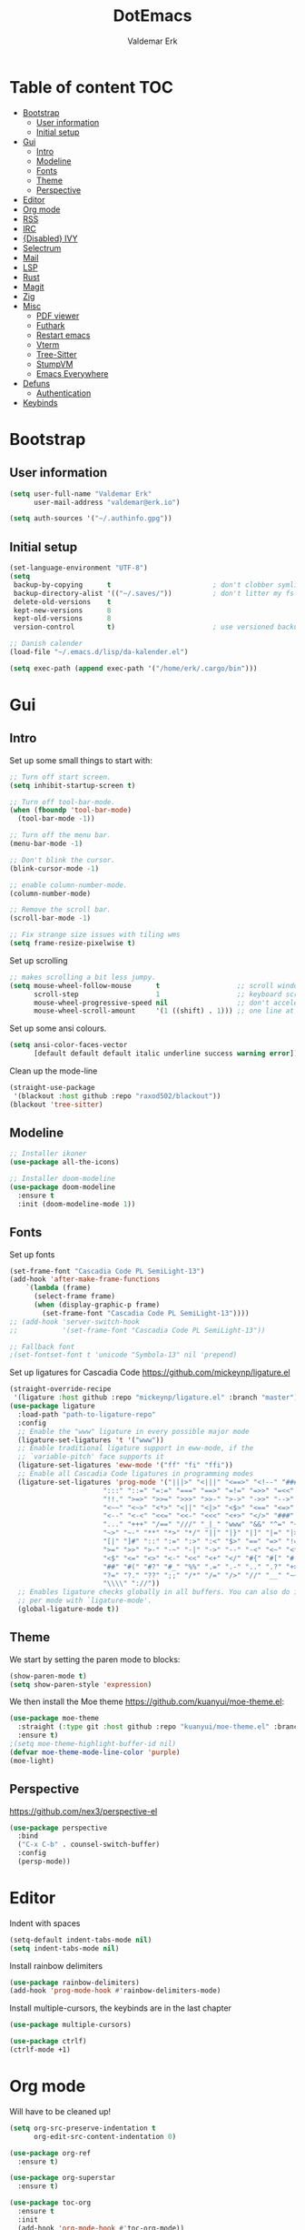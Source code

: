 #+TITLE: DotEmacs
#+AUTHOR: Valdemar Erk

* Table of content                                                      :TOC:
- [[#bootstrap][Bootstrap]]
  - [[#user-information][User information]]
  - [[#initial-setup][Initial setup]]
- [[#gui][Gui]]
  - [[#intro][Intro]]
  - [[#modeline][Modeline]]
  - [[#fonts][Fonts]]
  - [[#theme][Theme]]
  - [[#perspective][Perspective]]
- [[#editor][Editor]]
- [[#org-mode][Org mode]]
- [[#rss][RSS]]
- [[#irc][IRC]]
- [[#disabled-ivy][{Disabled} IVY]]
- [[#selectrum][Selectrum]]
- [[#mail][Mail]]
- [[#lsp][LSP]]
- [[#rust][Rust]]
- [[#magit][Magit]]
- [[#zig][Zig]]
- [[#misc][Misc]]
  - [[#pdf-viewer][PDF viewer]]
  - [[#futhark][Futhark]]
  - [[#restart-emacs][Restart emacs]]
  - [[#vterm][Vterm]]
  - [[#tree-sitter][Tree-Sitter]]
  - [[#stumpvm][StumpVM]]
  - [[#emacs-everywhere][Emacs Everywhere]]
- [[#defuns][Defuns]]
  - [[#authentication][Authentication]]
- [[#keybinds][Keybinds]]

* Bootstrap
** User information
#+BEGIN_SRC emacs-lisp
(setq user-full-name "Valdemar Erk"
      user-mail-address "valdemar@erk.io")

(setq auth-sources '("~/.authinfo.gpg"))
#+END_SRC
** Initial setup
#+BEGIN_SRC emacs-lisp
(set-language-environment "UTF-8")
(setq
 backup-by-copying      t                         ; don't clobber symlinks
 backup-directory-alist '(("~/.saves/"))          ; don't litter my fs tree
 delete-old-versions    t
 kept-new-versions      8
 kept-old-versions      8
 version-control        t)                        ; use versioned backups

;; Danish calender
(load-file "~/.emacs.d/lisp/da-kalender.el")

(setq exec-path (append exec-path '("/home/erk/.cargo/bin")))
#+END_SRC
* Gui
** Intro
Set up some small things to start with:
#+BEGIN_SRC emacs-lisp
;; Turn off start screen.
(setq inhibit-startup-screen t)

;; Turn off tool-bar-mode.
(when (fboundp 'tool-bar-mode)
  (tool-bar-mode -1))

;; Turn off the menu bar.
(menu-bar-mode -1)

;; Don't blink the cursor.
(blink-cursor-mode -1)

;; enable column-number-mode.
(column-number-mode)

;; Remove the scroll bar.
(scroll-bar-mode -1)

;; Fix strange size issues with tiling wms
(setq frame-resize-pixelwise t)
#+END_SRC

Set up scrolling
#+BEGIN_SRC emacs-lisp
;; makes scrolling a bit less jumpy.
(setq mouse-wheel-follow-mouse      t                   ;; scroll window under mouse
      scroll-step                   1                   ;; keyboard scroll one line at a time
      mouse-wheel-progressive-speed nil                 ;; don't accelerate scrollin
      mouse-wheel-scroll-amount     '(1 ((shift) . 1))) ;; one line at a time
#+END_SRC

Set up some ansi colours.
#+BEGIN_SRC emacs-lisp
(setq ansi-color-faces-vector
      [default default default italic underline success warning error])
#+END_SRC

Clean up the mode-line
#+begin_src emacs-lisp
(straight-use-package
 '(blackout :host github :repo "raxod502/blackout"))
(blackout 'tree-sitter)
#+end_src
** Modeline
#+begin_src emacs-lisp
;; Installer ikoner
(use-package all-the-icons)

;; Installer doom-modeline
(use-package doom-modeline
  :ensure t
  :init (doom-modeline-mode 1))
#+end_src
** Fonts
Set up fonts
#+BEGIN_SRC emacs-lisp
(set-frame-font "Cascadia Code PL SemiLight-13")
(add-hook 'after-make-frame-functions
    `(lambda (frame)
      (select-frame frame)
      (when (display-graphic-p frame)
        (set-frame-font "Cascadia Code PL SemiLight-13"))))
;; (add-hook 'server-switch-hook
;;           '(set-frame-font "Cascadia Code PL SemiLight-13"))
          
;; Fallback font
;(set-fontset-font t 'unicode "Symbola-13" nil 'prepend)
#+END_SRC
Set up ligatures for Cascadia Code
[[https://github.com/mickeynp/ligature.el]]
#+begin_src emacs-lisp
(straight-override-recipe
 '(ligature :host github :repo "mickeynp/ligature.el" :branch "master"))
(use-package ligature
  :load-path "path-to-ligature-repo"
  :config
  ;; Enable the "www" ligature in every possible major mode 
  (ligature-set-ligatures 't '("www"))
  ;; Enable traditional ligature support in eww-mode, if the
  ;; `variable-pitch' face supports it
  (ligature-set-ligatures 'eww-mode '("ff" "fi" "ffi"))
  ;; Enable all Cascadia Code ligatures in programming modes
  (ligature-set-ligatures 'prog-mode '("|||>" "<|||" "<==>" "<!--" "####" "~~>" "***" "||=" "||>"
				       ":::" "::=" "=:=" "===" "==>" "=!=" "=>>" "=<<" "=/=" "!=="
				       "!!." ">=>" ">>=" ">>>" ">>-" ">->" "->>" "-->" "---" "-<<"
				       "<~~" "<~>" "<*>" "<||" "<|>" "<$>" "<==" "<=>" "<=<" "<->"
				       "<--" "<-<" "<<=" "<<-" "<<<" "<+>" "</>" "###" "#_(" "..<"
				       "..." "+++" "/==" "///" "_|_" "www" "&&" "^=" "~~" "~@" "~="
				       "~>" "~-" "**" "*>" "*/" "||" "|}" "|]" "|=" "|>" "|-" "{|"
				       "[|" "]#" "::" ":=" ":>" ":<" "$>" "==" "=>" "!=" "!!" ">:"
				       ">=" ">>" ">-" "-~" "-|" "->" "--" "-<" "<~" "<*" "<|" "<:"
				       "<$" "<=" "<>" "<-" "<<" "<+" "</" "#{" "#[" "#:" "#=" "#!"
				       "##" "#(" "#?" "#_" "%%" ".=" ".-" ".." ".?" "+>" "++" "?:"
				       "?=" "?." "??" ";;" "/*" "/=" "/>" "//" "__" "~~" "(*" "*)"
				       "\\\\" "://"))
  ;; Enables ligature checks globally in all buffers. You can also do it
  ;; per mode with `ligature-mode'.
  (global-ligature-mode t))
#+end_src
** Theme
We start by setting the paren mode to blocks:
#+BEGIN_SRC emacs-lisp
(show-paren-mode t)
(setq show-paren-style 'expression)
#+END_SRC

We then install the Moe theme [[https://github.com/kuanyui/moe-theme.el]]:
#+BEGIN_SRC emacs-lisp
(use-package moe-theme
  :straight (:type git :host github :repo "kuanyui/moe-theme.el" :branch "dev")
  :ensure t)
;(setq moe-theme-highlight-buffer-id nil)
(defvar moe-theme-mode-line-color 'purple)
(moe-light)
#+END_SRC
** Perspective
[[https://github.com/nex3/perspective-el]]
#+BEGIN_SRC emacs-lisp
(use-package perspective
  :bind
  ("C-x C-b" . counsel-switch-buffer)
  :config
  (persp-mode))
#+END_SRC
* Editor
Indent with spaces
#+BEGIN_SRC emacs-lisp
(setq-default indent-tabs-mode nil)
(setq indent-tabs-mode nil)
#+END_SRC

Install rainbow delimiters
#+BEGIN_SRC emacs-lisp
(use-package rainbow-delimiters)
(add-hook 'prog-mode-hook #'rainbow-delimiters-mode)
#+END_SRC

Install multiple-cursors, the keybinds are in the last chapter
#+BEGIN_SRC emacs-lisp
(use-package multiple-cursors)
#+END_SRC

#+BEGIN_SRC emacs-lisp
(use-package ctrlf)
(ctrlf-mode +1)
#+END_SRC
* Org mode
Will have to be cleaned up!
#+BEGIN_SRC emacs-lisp
(setq org-src-preserve-indentation t
      org-edit-src-content-indentation 0)

(use-package org-ref
  :ensure t)

(use-package org-superstar
  :ensure t)

(use-package toc-org
  :ensure t
  :init
  (add-hook 'org-mode-hook #'toc-org-mode))

;;(use-package auctex
;;  :ensure t)
;;(use-package cdlatex
;;  :ensure t)

(require 'org-ref
         'org-superstar)


(org-babel-do-load-languages 'org-babel-load-languages
                             '((shell . t)
                               (latex . t)))


(require 'org)
(require 'ob-dot)

(setq org-log-done t)

(setq org-agenda-files (list "~/org/todo.org"))

(setq org-latex-default-figure-position "H")

(setq org-src-fontify-natively t)

(setq org-latex-listings 'minted)
(setq org-latex-minted-options
      '(("frame" "lines")
        ("linenos=true")
        ("breaklines=true")
        ("escapeinside=||")
        ("mathescape=true")))

(setq org-latex-pdf-process (list
                             "latexmk -shell-escape -bibtex -pdfxe -f  %f"))

(add-hook 'org-mode-hook (lambda () (org-superstar-mode 1)))
(add-hook 'org-mode-hook 'auto-fill-mode)
(add-hook 'org-mode-hook 'org-indent-mode)

;; Only env in beamer
(add-hook 'org-beamer-hook '(add-to-list 'org-beamer-environments-extra
                                         '("onlyenv" "O" "\\begin{onlyenv}%a" "\\end{onlyenv}")))
#+END_SRC
* RSS
Install elfeed and goodies
#+BEGIN_SRC emacs-lisp
(use-package elfeed)
(use-package elfeed-goodies)

(setq elfeed-goodies/tag-column-width 12)
#+END_SRC

Set up list of feeds
#+BEGIN_SRC emacs-lisp
(setq elfeed-feeds
      '(("https://www.youtube.com/feeds/videos.xml?channel_id=UCH-_hzb2ILSCo9ftVSnrCIQ" Youtube)
        ("https://www.youtube.com/feeds/videos.xml?channel_id=UCxt9Pvye-9x_AIcb1UtmF1Q" Youtube)
        ("http://feeds.reuters.com/Reuters/worldNews" News)))
#+END_SRC
* IRC
#+BEGIN_SRC emacs-lisp
(use-package circe
  :ensure t)

(defun my-fetch-password (&rest params)
  (require 'auth-source)
  (let ((match (car (apply 'auth-source-search params))))
    (if match
        (let ((secret (plist-get match :secret)))
          (if (functionp secret)
              (funcall secret)
            secret))
      (error "Password not found for %S" params))))

(defun my-nickserv-password (server)
  (my-fetch-password :login "erk" :host "irc.libera.chat"))

(setq circe-network-options
      '(("Libera"
         :host "irc.libera.chat"
         :port 7070
         :tls t
         :nick "erk"
         :sasl-username "erk"
         :sasl-password my-nickserv-password
         :channels ("#diku")
         )))

(setq circe-use-cycle-completion t)

(use-package circe-notifications)
(add-hook 'circe-server-connected-hook 'enable-circe-notifications)

;; Logging
(enable-lui-logging-globally)

(enable-circe-color-nicks)

(setq
 lui-time-stamp-position 'right-margin
 lui-time-stamp-format "%H:%M")

(add-hook 'lui-mode-hook 'my-circe-set-margin)
(defun my-circe-set-margin ()
  (setq right-margin-width 5))

(eval-after-load 'lui
  '(define-key lui-mode-map (kbd "C-c C-b") 'lui-track-bar-move))


#+END_SRC
* {Disabled} IVY
We start by installing all the packages
#+BEGIN_SRC emacs-lisp
;(use-package ivy)
;(use-package swiper)
;(use-package counsel)
;(use-package ivy-rich)
;(use-package amx)
;(use-package all-the-icons-ivy
;  :config
;  (all-the-icons-ivy-setup))
;(use-package ivy-prescient)
#+END_SRC

Then we initialize all the packages
#+BEGIN_SRC emacs-lisp
;(ivy-mode 1)
;(ivy-rich-mode 1)
;(amx-mode 1)
;(ivy-prescient-mode 1)
;(counsel-mode 1)
;
;;; And some configuration
;(setcdr (assq t ivy-format-functions-alist) #'ivy-format-function-line)
;(setq ivy-use-virtual-buffers t
;      enable-recursive-minibuffers t
;      ivy-use-virtual-buffers t
;      ivy-count-format "(%d/%d) ")
#+END_SRC

* Selectrum
#+BEGIN_SRC emacs-lisp
(straight-use-package 'selectrum)
(straight-use-package 'prescient)
(straight-use-package 'selectrum-prescient)
(straight-use-package 'company-prescient)

(selectrum-mode +1)
(selectrum-prescient-mode +1)
(prescient-persist-mode +1)
(company-prescient-mode +1)

(use-package marginalia
  :bind (:map minibuffer-local-map
              ("M-A" . marginalia-cycle))
  :init
  (marginalia-mode))
#+END_SRC
* Mail
We start by setting up smtpmail
#+BEGIN_SRC emacs-lisp
(setq message-send-mail-function 'smtpmail-send-it
      starttls-use-gnutls t
      smtpmail-starttls-credentials '(("smtp.simply.com" 587 nil nil))
      smtpmail-auth-credentials (expand-file-name "~/.authinfo.gpg")
      smtpmail-default-smtp-server "smtp.simply.com"
      smtpmail-smtp-server "smtp.simply.com"
      smtpmail-smtp-service 587
      smtpmail-debug-info t)
#+END_SRC

We then setup wanderlust, here it should be noted a large part of the
config resides in ~~/.wl~.
#+BEGIN_SRC emacs-lisp
(straight-override-recipe
 '(semi :host github :repo "wanderlust/semi" :branch "semi-1_14-wl"))
(straight-override-recipe
 '(flim :host github :repo "wanderlust/flim" :branch "flim-1_14-wl"))
(straight-override-recipe
 '(apel :host github :repo "wanderlust/apel" :branch "apel-wl"))
(straight-override-recipe
 '(wanderlust :host github :repo "wanderlust/wanderlust" :branch "master"))

;; see Wanderlust issue #156
;(add-to-list 'comp-deferred-compilation-deny-list "[/\\]mel\\.el$")

(use-package wanderlust
  :ensure t
  :no-require t)

;;Wanderlust
(require 'wl)
(autoload 'wl "wl" "Wanderlust" t)
(autoload 'wl-other-frame "wl" "Wanderlust on new frame." t)
(autoload 'wl-draft "wl-draft" "Write draft with Wanderlust." t)

;; Lidt mere af emnelinjen i `summary-mode`
(setq wl-summary-width 120)
(setq wl-summary-line-format "%n%T%P%M/%D(%W)%h:%m %t%[%26(%c %f%) %] %s")

;; Use ~/.authinfo.gpg for password store
(setq elmo-passwd-storage-type 'auth-source)

;; Open ~/.wl in emacs lisp mode.
(add-to-list 'auto-mode-alist '("\.wl$" . emacs-lisp-mode))
#+END_SRC
* LSP
Install lsp mode
#+BEGIN_SRC emacs-lisp
;(use-package eglot)

#+END_SRC
* Rust
Install packages needed for rustic with rust-analyzer
#+BEGIN_SRC emacs-lisp
(use-package lsp-mode)
(setq lsp-keymap-prefix "C-.")
(use-package company)
(use-package rustic
  :ensure t)
#+END_SRC

Initialize and configure rustic
#+BEGIN_SRC emacs-lisp
;(remove-hook 'rustic-mode-hook 'flycheck-mode)
;                                        ;(define-key rustic-mode-map (kbd "TAB") #'company-indent-or-complete-common)
;(setq company-tooltip-align-annotations t
;      company-idle-delay 1
;      company-show-numbers t)
#+END_SRC
* Magit
Install Magit and magit forge and setup ssh agent
#+begin_src emacs-lisp
(use-package magit)
(use-package forge)

;(use-package exec-path-from-shell)
;(exec-path-from-shell-copy-env "SSH_AGENT_PID")
;(exec-path-from-shell-copy-env "SSH_AUTH_SOCK")

(use-package keychain-environment
  :init
  (keychain-refresh-environment))

(use-package magit-delta)
(add-hook 'magit-mode-hook (lambda () (magit-delta-mode +1)))
#+end_src
* Zig
#+begin_src emacs-lisp
(straight-use-package 'zig-mode)
(setq lsp-zig-zls-executeable "/usr/bin/zls")
(add-hook 'zig-mode-hook #'lsp)
#+end_src
* Misc
** PDF viewer
#+BEGIN_SRC emacs-lisp
(use-package pdf-tools
  :ensure t
  :init
  (pdf-tools-install))
#+END_SRC
** Futhark
#+BEGIN_SRC emacs-lisp
(use-package futhark-mode)
#+END_SRC
** Restart emacs
#+BEGIN_SRC emacs-lisp
(use-package restart-emacs)
#+END_SRC
** Vterm
#+BEGIN_SRC emacs-lisp
(use-package vterm)
#+END_SRC
** Tree-Sitter
#+BEGIN_SRC emacs-lisp
(straight-use-package 'tree-sitter)
(straight-use-package 'tree-sitter-langs)

(require 'tree-sitter)
(require 'tree-sitter-langs)

(global-tree-sitter-mode)
(add-hook 'tree-sitter-after-on-hook #'tree-sitter-hl-mode)
#+END_SRC
** StumpVM
#+BEGIN_SRC emacs-lisp
; Load stumpwm config as lisp.
(add-to-list 'auto-mode-alist '("stumpwm/config$" . lisp-mode))
#+END_SRC
** Emacs Everywhere
[[https://github.com/tecosaur/emacs-everywhere]]
#+begin_src emacs-lisp

(straight-use-package 'emacs-everywhere)
(require 'emacs-everywhere)
#+end_src
* Defuns
** Authentication
#+begin_src emacs-lisp
; https://tobytripp.github.io/emacs.d/mail-in-emacs.html
(defun erk/auth-info (&rest search-spec)
  "Given a LOGIN to search for, return `auth-sources' that match.

Valid search keys are:

  - :user
  - :host
  - :port

Setting :max will have no result as this function only returns a
single result.  If there are multiple matches, the first will be
returned.

Results are returned as an alist with the `:secret' property
pre-evaluated."

  (dolist (default '((:max . 1) (:require . (:secret))))
    (plist-put search-spec (car default) (cdr default)))

  (let ((entry (nth 0 (apply 'auth-source-search search-spec))))
    (mapcar (lambda (e)
              (let ((prop  (car e))
                    (value (if (functionp (cadr e))
                               (funcall (cadr e))
                             (cadr e))))
                (cons prop value)))
            (seq-partition entry 2))))
#+end_src
* Keybinds
#+BEGIN_SRC emacs-lisp
;; Turn off the most annoying keybind
(global-unset-key (kbd "<insert>"))

;; Windmove alt+←↓↑→
(windmove-default-keybindings 'meta)

;(global-set-key (kbd "C-s") 'swiper)
;(global-set-key (kbd "C-x b") 'ivy-switch-buffer)
;(global-set-key (kbd "C-c C-r") 'ivy-resume)
;; (global-set-key (kbd "M-x") 'counsel-M-x)
;; (global-set-key (kbd "C-x C-f") 'counsel-find-file)

(global-set-key (kbd "<f9>") 'display-line-numbers-mode)
(global-set-key (kbd "<f12>") 'menu-bar-mode)

;; Org mode
(global-set-key (kbd "C-c l") 'org-store-link)
(global-set-key (kbd "C-c a") 'org-agenda)

;; Multiple cursors
(global-set-key (kbd "C-S-c C-S-c") 'mc/edit-lines)
(global-set-key (kbd "C->") 'mc/mark-next-like-this)
(global-set-key (kbd "C-<") 'mc/mark-previous-like-this)
(global-set-key (kbd "C-c C-<") 'mc/mark-all-like-this)
#+END_SRC
